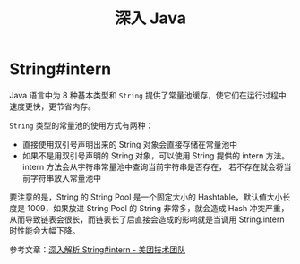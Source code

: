 #+TITLE:      深入 Java

* 目录                                                    :TOC_4_gh:noexport:
- [[#stringintern][String#intern]]

* String#intern
  Java 语言中为 8 种基本类型和 ~String~ 提供了常量池缓存，使它们在运行过程中速度更快，更节省内存。

  ~String~ 类型的常量池的使用方式有两种：
  + 直接使用双引号声明出来的 String 对象会直接存储在常量池中
  + 如果不是用双引号声明的 String 对象，可以使用 String 提供的 intern 方法。intern 方法会从字符串常量池中查询当前字符串是否存在，
    若不存在就会将当前字符串放入常量池中

  要注意的是，String 的 String Pool 是一个固定大小的 Hashtable，默认值大小长度是 1009，如果放进 String Pool 的 String 非常多，就会造成 Hash 冲突严重，
  从而导致链表会很长，而链表长了后直接会造成的影响就是当调用 String.intern 时性能会大幅下降。

  参考文章：[[https://tech.meituan.com/2014/03/06/in-depth-understanding-string-intern.html][深入解析 String#intern - 美团技术团队]]

